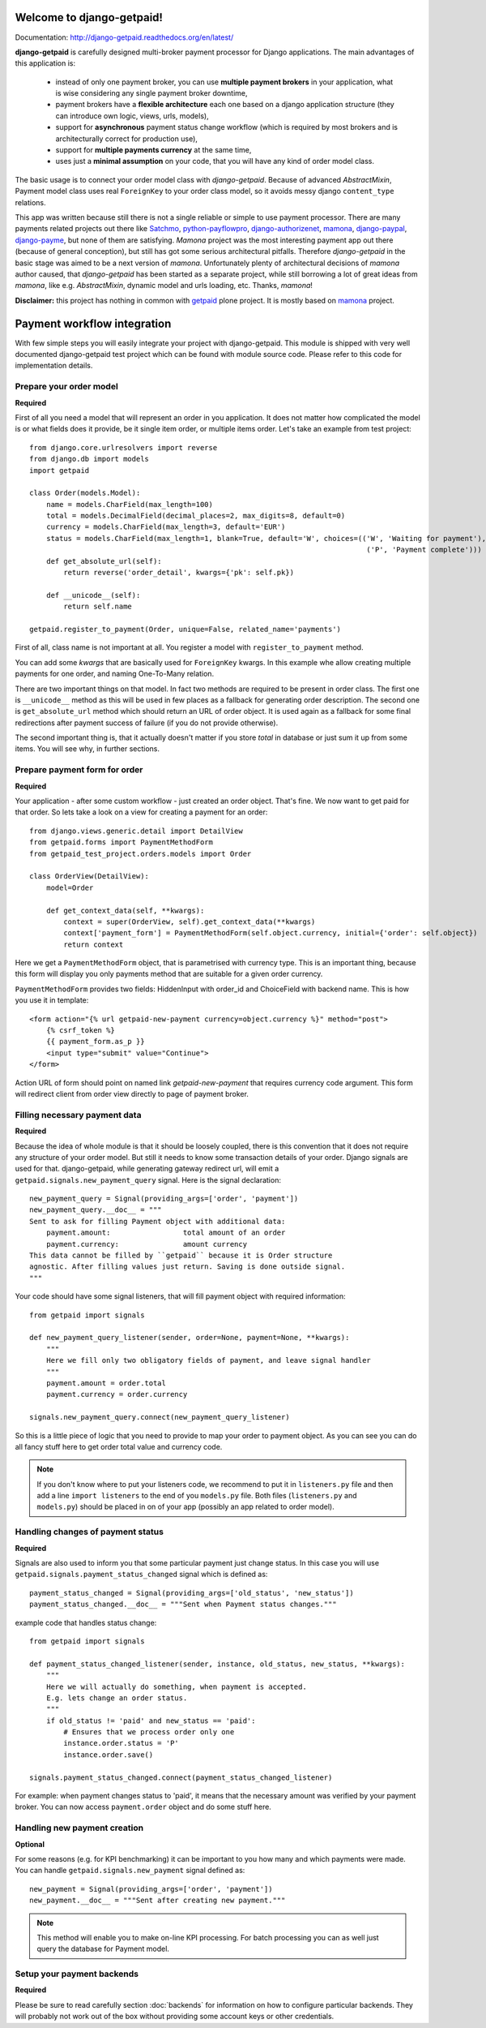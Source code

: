 Welcome to django-getpaid!
============================

Documentation: http://django-getpaid.readthedocs.org/en/latest/

**django-getpaid** is carefully designed multi-broker payment processor for Django applications. The main
advantages of this application is:
 * instead of only one payment broker, you can use **multiple payment brokers** in your application, what is wise considering any single payment broker downtime,
 * payment brokers have a **flexible architecture** each one based on a django application structure (they can introduce own logic, views, urls, models),
 * support for **asynchronous** payment status change workflow (which is required by most brokers and is architecturally correct for production use),
 * support for **multiple payments currency** at the same time,
 * uses just a **minimal assumption** on your code, that you will have any kind of order model class.

The basic usage is to connect your order model class with `django-getpaid`. Because of advanced `AbstractMixin`, Payment model class uses real ``ForeignKey`` to your order class model, so it avoids messy django ``content_type`` relations.

This app was written because still there is not a single reliable or simple to use payment processor. There are many  payments related projects out there like `Satchmo <http://satchmoproject.sadba.org/docs/dev/>`_, `python-payflowpro <https://github.com/bkeating/python-payflowpro/>`_, `django-authorizenet <https://github.com/zen4ever/django-authorizenet>`_, `mamona <https://github.com/emesik/mamona>`_, `django-paypal <https://github.com/johnboxall/django-paypal>`_, `django-payme <https://github.com/bradleyayers/django-payme/>`_, but none of them are satisfying. `Mamona` project was the most interesting payment app out there (because of general conception), but still has got some serious architectural pitfalls. Therefore `django-getpaid` in the basic stage was aimed to be a next version of `mamona`.
Unfortunately plenty of architectural decisions of `mamona` author caused, that `django-getpaid` has been started as a separate project, while still borrowing a lot of great ideas from `mamona`, like e.g. `AbstractMixin`, dynamic model and urls loading, etc. Thanks, `mamona`!



**Disclaimer:** this project has nothing in common with `getpaid <http://code.google.com/p/getpaid/>`_ plone project.
It is mostly based on `mamona <https://github.com/emesik/mamona>`_ project.

Payment workflow integration
============================

With few simple steps you will easily integrate your project with django-getpaid. This module is shipped with
very well documented django-getpaid test project which can be found with module source code. Please refer to this
code for implementation details.

Prepare your order model
------------------------

**Required**

First of all you need a model that will represent an order in you application. It does not matter how
complicated the model is or what fields does it provide, be it single item order, or multiple items order.
Let's take an example from test project::

    from django.core.urlresolvers import reverse
    from django.db import models
    import getpaid

    class Order(models.Model):
        name = models.CharField(max_length=100)
        total = models.DecimalField(decimal_places=2, max_digits=8, default=0)
        currency = models.CharField(max_length=3, default='EUR')
        status = models.CharField(max_length=1, blank=True, default='W', choices=(('W', 'Waiting for payment'),
                                                                                   ('P', 'Payment complete')))
        def get_absolute_url(self):
            return reverse('order_detail', kwargs={'pk': self.pk})

        def __unicode__(self):
            return self.name

    getpaid.register_to_payment(Order, unique=False, related_name='payments')


First of all, class name is not important at all. You register a model with ``register_to_payment`` method.

You can add some `kwargs` that are basically used for ``ForeignKey`` kwargs. In this example whe allow creating multiple payments for one order, and naming One-To-Many relation.

There are two important things on that model. In fact two methods are required to be present in order class.
The first one is ``__unicode__`` method as this will be used in few places as a fallback for generating
order description. The second one is ``get_absolute_url`` method which should return an URL of order object.
It is used again as a fallback for some final redirections after payment success of failure (if you do not provide otherwise).

The second important thing is, that it actually doesn't matter if you store `total` in database or just sum it up from some items.
You will see why, in further sections.


Prepare payment form for order
------------------------------

**Required**

Your application - after some custom workflow - just created an order object. That's fine.
We now want to get paid for that order. So lets take a look on a view for creating a payment for an order::

    from django.views.generic.detail import DetailView
    from getpaid.forms import PaymentMethodForm
    from getpaid_test_project.orders.models import Order

    class OrderView(DetailView):
        model=Order

        def get_context_data(self, **kwargs):
            context = super(OrderView, self).get_context_data(**kwargs)
            context['payment_form'] = PaymentMethodForm(self.object.currency, initial={'order': self.object})
            return context


Here we get a ``PaymentMethodForm`` object, that is parametrised with currency type.
This is an important thing, because this form will display you only payments method that are suitable
for a given order currency.

``PaymentMethodForm`` provides two fields: HiddenInput with order_id and ChoiceField with backend name. This is how you use it in template::

    <form action="{% url getpaid-new-payment currency=object.currency %}" method="post">
        {% csrf_token %}
        {{ payment_form.as_p }}
        <input type="submit" value="Continue">
    </form>


Action URL of form should point on named link  `getpaid-new-payment` that requires currency code argument.
This form will redirect client from order view directly to page of payment broker.

Filling necessary payment data
------------------------------

**Required**

Because the idea of whole module is that it should be loosely coupled, there is this convention that it does
not require any structure of your order model. But still it needs to know some transaction details of your order.
Django signals are used for that. django-getpaid, while generating gateway redirect url, will emit
a ``getpaid.signals.new_payment_query`` signal. Here is the signal declaration::

    new_payment_query = Signal(providing_args=['order', 'payment'])
    new_payment_query.__doc__ = """
    Sent to ask for filling Payment object with additional data:
        payment.amount:			total amount of an order
        payment.currency:		amount currency
    This data cannot be filled by ``getpaid`` because it is Order structure
    agnostic. After filling values just return. Saving is done outside signal.
    """

Your code should have some signal listeners, that will fill payment object with required information::

    from getpaid import signals

    def new_payment_query_listener(sender, order=None, payment=None, **kwargs):
        """
        Here we fill only two obligatory fields of payment, and leave signal handler
        """
        payment.amount = order.total
        payment.currency = order.currency

    signals.new_payment_query.connect(new_payment_query_listener)


So this is a little piece of logic that you need to provide to map your order to payment object.
As you can see you can do all fancy stuff here to get order total value and currency code.

.. note::

    If you don't know where to put your listeners code, we recommend to put it in ``listeners.py`` file
    and then add a line ``import listeners`` to the end of you ``models.py`` file. Both files
    (``listeners.py`` and ``models.py``) should be placed in on of your app (possibly an app related to order model).

Handling changes of payment status
----------------------------------

**Required**

Signals are also used to inform you that some particular payment just change status. In this case you will
use ``getpaid.signals.payment_status_changed`` signal which is defined as::

    payment_status_changed = Signal(providing_args=['old_status', 'new_status'])
    payment_status_changed.__doc__ = """Sent when Payment status changes."""

example code that handles status change::

    from getpaid import signals

    def payment_status_changed_listener(sender, instance, old_status, new_status, **kwargs):
        """
        Here we will actually do something, when payment is accepted.
        E.g. lets change an order status.
        """
        if old_status != 'paid' and new_status == 'paid':
            # Ensures that we process order only one
            instance.order.status = 'P'
            instance.order.save()

    signals.payment_status_changed.connect(payment_status_changed_listener)

For example: when payment changes status to 'paid', it means that the necessary amount was verified
by your payment broker. You can now access ``payment.order`` object and do some stuff here.

Handling new payment creation
-----------------------------

**Optional**

For some reasons (e.g. for KPI benchmarking) it can be important to you how many and which payments were made.
You can handle ``getpaid.signals.new_payment`` signal defined as::

    new_payment = Signal(providing_args=['order', 'payment'])
    new_payment.__doc__ = """Sent after creating new payment."""


.. note::

    This method will enable you to make on-line KPI processing. For batch processing you can as well just query
    the database for Payment model.

Setup your payment backends
---------------------------

**Required**

Please be sure to read carefully section :doc:`backends` for information on how to configure particular backends.
They will probably not work out of the box without providing some account keys or other credentials.
